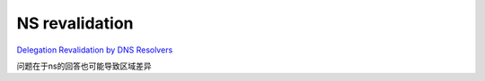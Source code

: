NS revalidation
==================

`Delegation Revalidation by DNS Resolvers <https://datatracker.ietf.org/doc/html/draft-ietf-dnsop-ns-revalidation-09>`_

问题在于ns的回答也可能导致区域差异
